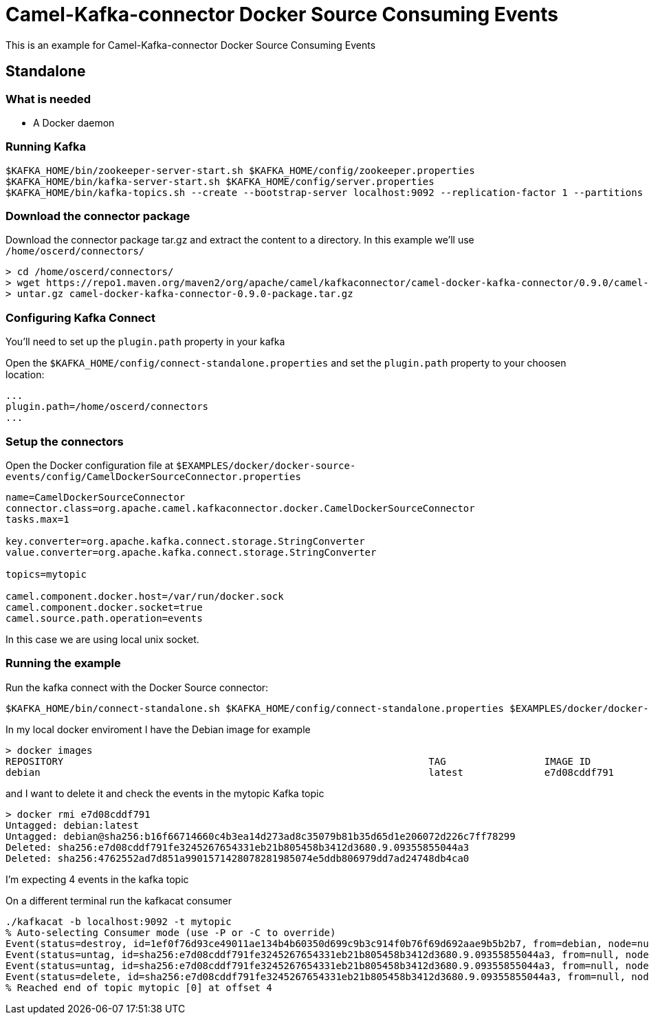 = Camel-Kafka-connector Docker Source Consuming Events

This is an example for Camel-Kafka-connector Docker Source Consuming Events

== Standalone

=== What is needed

- A Docker daemon

=== Running Kafka

[source]
----
$KAFKA_HOME/bin/zookeeper-server-start.sh $KAFKA_HOME/config/zookeeper.properties
$KAFKA_HOME/bin/kafka-server-start.sh $KAFKA_HOME/config/server.properties
$KAFKA_HOME/bin/kafka-topics.sh --create --bootstrap-server localhost:9092 --replication-factor 1 --partitions 1 --topic mytopic
----

=== Download the connector package

Download the connector package tar.gz and extract the content to a directory. In this example we'll use `/home/oscerd/connectors/`

[source]
----
> cd /home/oscerd/connectors/
> wget https://repo1.maven.org/maven2/org/apache/camel/kafkaconnector/camel-docker-kafka-connector/0.9.0/camel-docker-kafka-connector-0.9.0-package.tar.gz
> untar.gz camel-docker-kafka-connector-0.9.0-package.tar.gz
----

=== Configuring Kafka Connect

You'll need to set up the `plugin.path` property in your kafka

Open the `$KAFKA_HOME/config/connect-standalone.properties` and set the `plugin.path` property to your choosen location:

[source]
----
...
plugin.path=/home/oscerd/connectors
...
----

=== Setup the connectors

Open the Docker configuration file at `$EXAMPLES/docker/docker-source-events/config/CamelDockerSourceConnector.properties`

[source]
----
name=CamelDockerSourceConnector
connector.class=org.apache.camel.kafkaconnector.docker.CamelDockerSourceConnector
tasks.max=1

key.converter=org.apache.kafka.connect.storage.StringConverter
value.converter=org.apache.kafka.connect.storage.StringConverter

topics=mytopic

camel.component.docker.host=/var/run/docker.sock
camel.component.docker.socket=true
camel.source.path.operation=events
----

In this case we are using local unix socket.

=== Running the example

Run the kafka connect with the Docker Source connector:

[source]
----
$KAFKA_HOME/bin/connect-standalone.sh $KAFKA_HOME/config/connect-standalone.properties $EXAMPLES/docker/docker-source-events/config/CamelDockerSourceConnector.properties
----

In my local docker enviroment I have the Debian image for example

[source]
----
> docker images
REPOSITORY                                                               TAG                 IMAGE ID            CREATED             SIZE
debian                                                                   latest              e7d08cddf791        8 days ago          114MB
----

and I want to delete it and check the events in the mytopic Kafka topic

[source]
----
> docker rmi e7d08cddf791
Untagged: debian:latest
Untagged: debian@sha256:b16f66714660c4b3ea14d273ad8c35079b81b35d65d1e206072d226c7ff78299
Deleted: sha256:e7d08cddf791fe3245267654331eb21b805458b3412d3680.9.09355855044a3
Deleted: sha256:4762552ad7d851a9901571428078281985074e5ddb806979dd7ad24748db4ca0
----

I'm expecting 4 events in the kafka topic

On a different terminal run the kafkacat consumer

[source]
----
./kafkacat -b localhost:9092 -t mytopic 
% Auto-selecting Consumer mode (use -P or -C to override)
Event(status=destroy, id=1ef0f76d93ce49011ae134b4b60350d699c9b3c914f0b76f69d692aae9b5b2b7, from=debian, node=null, type=CONTAINER, action=destroy, actor=EventActor(id=1ef0f76d93ce49011ae134b4b60350d699c9b3c914f0b76f69d692aae9b5b2b7, attributes={image=debian, name=test}), time=1611124880, timeNano=1611124880722895527)
Event(status=untag, id=sha256:e7d08cddf791fe3245267654331eb21b805458b3412d3680.9.09355855044a3, from=null, node=null, type=IMAGE, action=untag, actor=EventActor(id=sha256:e7d08cddf791fe3245267654331eb21b805458b3412d3680.9.09355855044a3, attributes={name=sha256:e7d08cddf791fe3245267654331eb21b805458b3412d3680.9.09355855044a3}), time=1611124882, timeNano=1611124882129721717)
Event(status=untag, id=sha256:e7d08cddf791fe3245267654331eb21b805458b3412d3680.9.09355855044a3, from=null, node=null, type=IMAGE, action=untag, actor=EventActor(id=sha256:e7d08cddf791fe3245267654331eb21b805458b3412d3680.9.09355855044a3, attributes={name=sha256:e7d08cddf791fe3245267654331eb21b805458b3412d3680.9.09355855044a3}), time=1611124882, timeNano=1611124882131312712)
Event(status=delete, id=sha256:e7d08cddf791fe3245267654331eb21b805458b3412d3680.9.09355855044a3, from=null, node=null, type=IMAGE, action=delete, actor=EventActor(id=sha256:e7d08cddf791fe3245267654331eb21b805458b3412d3680.9.09355855044a3, attributes={name=sha256:e7d08cddf791fe3245267654331eb21b805458b3412d3680.9.09355855044a3}), time=1611124882, timeNano=1611124882347718909)
% Reached end of topic mytopic [0] at offset 4
----
